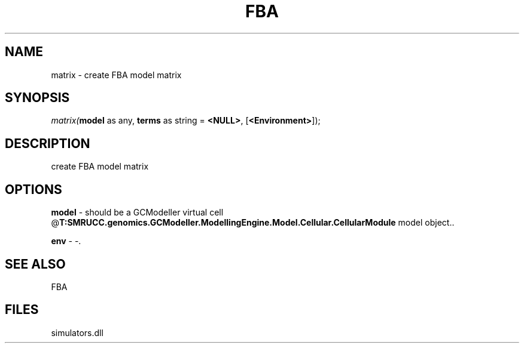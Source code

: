 .\" man page create by R# package system.
.TH FBA 1 2000-Jan "matrix" "matrix"
.SH NAME
matrix \- create FBA model matrix
.SH SYNOPSIS
\fImatrix(\fBmodel\fR as any, 
\fBterms\fR as string = \fB<NULL>\fR, 
[\fB<Environment>\fR]);\fR
.SH DESCRIPTION
.PP
create FBA model matrix
.PP
.SH OPTIONS
.PP
\fBmodel\fB \fR\- should be a GCModeller virtual cell @\fBT:SMRUCC.genomics.GCModeller.ModellingEngine.Model.Cellular.CellularModule\fR model object.. 
.PP
.PP
\fBenv\fB \fR\- -. 
.PP
.SH SEE ALSO
FBA
.SH FILES
.PP
simulators.dll
.PP
